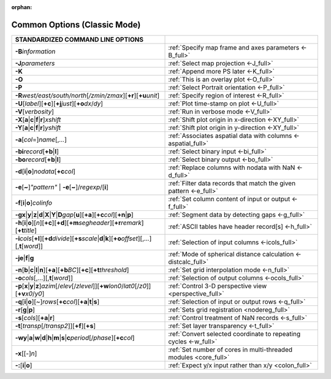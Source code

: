 :orphan:

#############################
Common Options (Classic Mode)
#############################

.. list-table::
   :widths: 50 50
   :header-rows: 1

   * - STANDARDIZED COMMAND LINE OPTIONS
     -
   * - **-B**\ *information*
     - :ref:`Specify map frame and axes parameters <-B_full>`
   * - **-J**\ *parameters*
     - :ref:`Select map projection <-J_full>`
   * - **-K**
     - :ref:`Append more PS later <-K_full>`
   * - **-O**
     - :ref:`This is an overlay plot <-O_full>`
   * - **-P**
     - :ref:`Select Portrait orientation <-P_full>`
   * - **-R**\ *west/east/south/north*\ [*/zmin/zmax*][**+r**][**+u**\ *unit*]
     - :ref:`Specify region of interest <-R_full>`
   * - **-U**\ [*label*][**+c**][**+j**\ *just*][**+o**\ *dx*/*dy*]
     - :ref:`Plot time-stamp on plot <-U_full>`
   * - **-V**\ [*verbosity*]
     - :ref:`Run in verbose mode <-V_full>`
   * - **-X**\ [**a**\|\ **c**\|\ **f**\|\ **r**]\ *xshift*
     - :ref:`Shift plot origin in x-direction <-XY_full>`
   * - **-Y**\ [**a**\|\ **c**\|\ **f**\|\ **r**]\ *yshift*
     - :ref:`Shift plot origin in y-direction <-XY_full>`
   * - **-a**\ [*col*\ =]\ *name*\ [,\ *...*]
     - :ref:`Associates aspatial data with columns <-aspatial_full>`
   * - **-bi**\ *record*\ [**+b**\|\ **l**]
     - :ref:`Select binary input <-bi_full>`
   * - **-bo**\ *record*\ [**+b**\|\ **l**]
     - :ref:`Select binary output <-bo_full>`
   * - **-d**\ [**i**\|\ **o**]\ *nodata*\ [**+c**\ *col*]
     - :ref:`Replace columns with nodata with NaN <-d_full>`
   * - **-e**\ [**~**]\ *"pattern"* \| **-e**\ [**~**]/\ *regexp*/[**i**]
     - :ref:`Filter data records that match the given pattern <-e_full>`
   * - **-f**\ [**i**\|\ **o**]\ *colinfo*
     - :ref:`Set column content of input or output <-f_full>`
   * - **-g**\ **x**\|\ **y**\|\ **z**\|\ **d**\|\ **X**\|\ **Y**\|\ **D**\ *gap*\ [**u**][**+a**][**+c**\ *col*][**+n**\|\ **p**]
     - :ref:`Segment data by detecting gaps <-g_full>`
   * - **-h**\ [**i**\|\ **o**][*n*][**+c**][**+d**][**+m**\ *segheader*][**+r**\ *remark*][**+t**\ *title*]
     - :ref:`ASCII tables have header record[s] <-h_full>`
   * - **-i**\ *cols*\ [**+l**][**+d**\ *divide*][**+s**\ *scale*\|\ **d**\|\ **k**][**+o**\ *offset*][,\ *...*][,\ **t**\ [*word*]]
     - :ref:`Selection of input columns <-icols_full>`
   * - **-je**\|\ **f**\|\ **g**
     - :ref:`Mode of spherical distance calculation <-distcalc_full>`
   * - **-n**\ [**b**\|\ **c**\|\ **l**\|\ **n**][**+a**][**+b**\ *BC*][**+c**][**+t**\ *threshold*]
     - :ref:`Set grid interpolation mode <-n_full>`
   * - **-o**\ *cols*\ [,...][,\ **t**\ [*word*]]
     - :ref:`Selection of output columns <-ocols_full>`
   * - **-p**\ [**x**\|\ **y**\|\ **z**]\ *azim*\ [/*elev*\ [/*zlevel*]][**+w**\ *lon0*/*lat0*\ [/*z0*]][**+v**\ *x0*/*y0*]
     - :ref:`Control 3-D perspective view <perspective_full>`
   * - **-q**\ [**i**\|\ **o**][~]\ *rows*\ [**+c**\ *col*][**+a**\|\ **t**\|\ **s**]
     - :ref:`Selection of input or output rows <-q_full>`
   * - **-r**\ [**g**\|\ **p**]
     - :ref:`Sets grid registration <nodereg_full>`
   * - **-s**\ [*cols*][**+a**\|\ **r**]
     - :ref:`Control treatment of NaN records <-s_full>`
   * - **-t**\ [*transp*\ [/*transp2*]][**+f**][**+s**]
     - :ref:`Set layer transparency <-t_full>`
   * - **-wy**\|\ **a**\|\ **w**\|\ **d**\|\ **h**\|\ **m**\|\ **s**\|\ **c**\ *period*\ [/*phase*][**+c**\ *col*]
     - :ref:`Convert selected coordinate to repeating cycles <-w_full>`
   * - **-x**\ [[-]\ *n*]
     - :ref:`Set number of cores in multi-threaded modules <core_full>`
   * - **-:**\ [**i**\|\ **o**]
     - :ref:`Expect y/x input rather than x/y <colon_full>`
